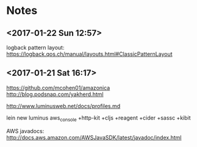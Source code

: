 
* Notes
** <2017-01-22 Sun 12:57>
logback pattern layout:
https://logback.qos.ch/manual/layouts.html#ClassicPatternLayout

** <2017-01-21 Sat 16:17>
https://github.com/mcohen01/amazonica
http://blog.podsnap.com/yakherd.html

http://www.luminusweb.net/docs/profiles.md

lein new luminus aws_console +http-kit +cljs +reagent +cider +sassc +kibit

AWS javadocs: http://docs.aws.amazon.com/AWSJavaSDK/latest/javadoc/index.html
